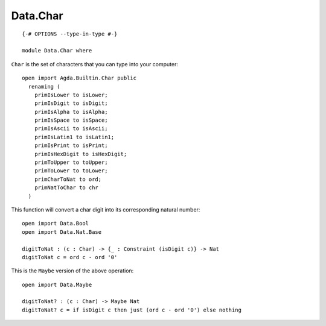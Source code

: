 *********
Data.Char
*********
::

  {-# OPTIONS --type-in-type #-}

  module Data.Char where

``Char`` is the set of characters that you can type into your computer::

  open import Agda.Builtin.Char public
    renaming (
      primIsLower to isLower;
      primIsDigit to isDigit;
      primIsAlpha to isAlpha;
      primIsSpace to isSpace;
      primIsAscii to isAscii;
      primIsLatin1 to isLatin1;
      primIsPrint to isPrint;
      primIsHexDigit to isHexDigit;
      primToUpper to toUpper;
      primToLower to toLower;
      primCharToNat to ord;
      primNatToChar to chr
    )

This function will convert a char digit into its corresponding natural number::

  open import Data.Bool
  open import Data.Nat.Base

  digitToNat : (c : Char) -> {_ : Constraint (isDigit c)} -> Nat
  digitToNat c = ord c - ord '0'

This is the ``Maybe`` version of the above operation::

  open import Data.Maybe

  digitToNat? : (c : Char) -> Maybe Nat
  digitToNat? c = if isDigit c then just (ord c - ord '0') else nothing
